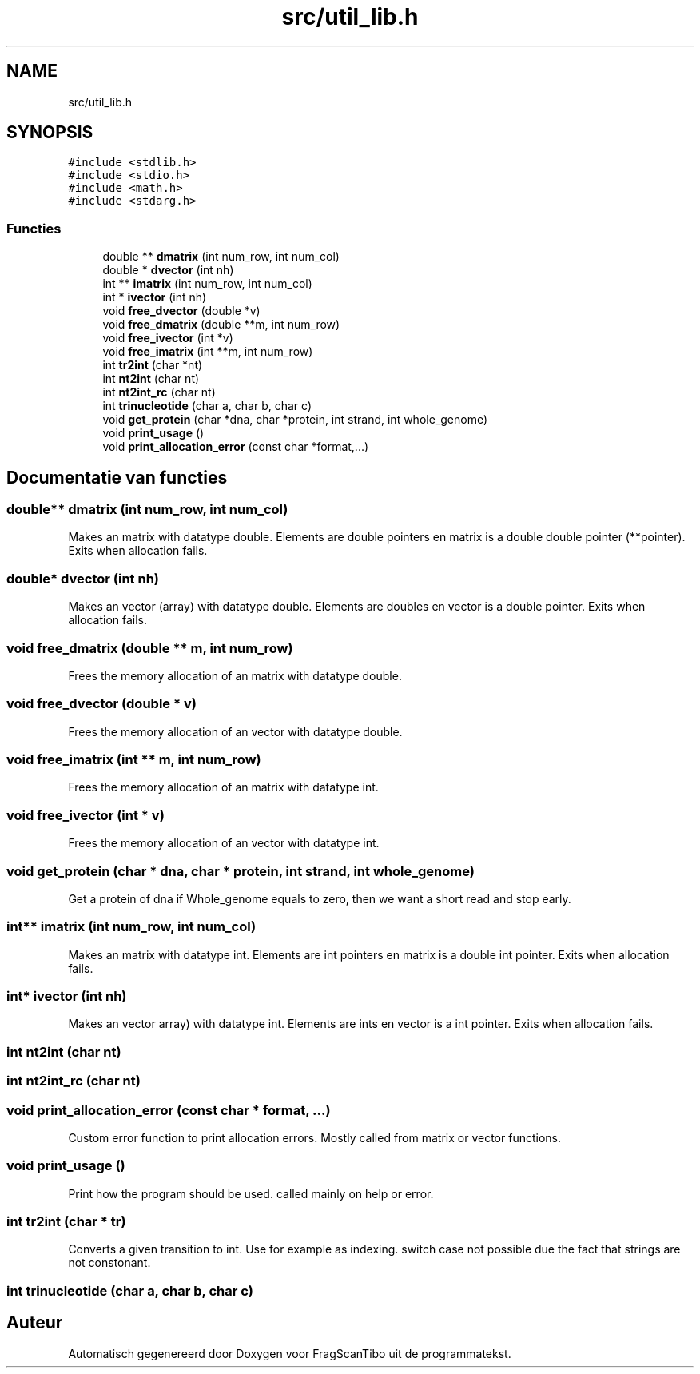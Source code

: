 .TH "src/util_lib.h" 3 "Wo 17 Jun 2020" "Version 0.1" "FragScanTibo" \" -*- nroff -*-
.ad l
.nh
.SH NAME
src/util_lib.h
.SH SYNOPSIS
.br
.PP
\fC#include <stdlib\&.h>\fP
.br
\fC#include <stdio\&.h>\fP
.br
\fC#include <math\&.h>\fP
.br
\fC#include <stdarg\&.h>\fP
.br

.SS "Functies"

.in +1c
.ti -1c
.RI "double ** \fBdmatrix\fP (int num_row, int num_col)"
.br
.ti -1c
.RI "double * \fBdvector\fP (int nh)"
.br
.ti -1c
.RI "int ** \fBimatrix\fP (int num_row, int num_col)"
.br
.ti -1c
.RI "int * \fBivector\fP (int nh)"
.br
.ti -1c
.RI "void \fBfree_dvector\fP (double *v)"
.br
.ti -1c
.RI "void \fBfree_dmatrix\fP (double **m, int num_row)"
.br
.ti -1c
.RI "void \fBfree_ivector\fP (int *v)"
.br
.ti -1c
.RI "void \fBfree_imatrix\fP (int **m, int num_row)"
.br
.ti -1c
.RI "int \fBtr2int\fP (char *nt)"
.br
.ti -1c
.RI "int \fBnt2int\fP (char nt)"
.br
.ti -1c
.RI "int \fBnt2int_rc\fP (char nt)"
.br
.ti -1c
.RI "int \fBtrinucleotide\fP (char a, char b, char c)"
.br
.ti -1c
.RI "void \fBget_protein\fP (char *dna, char *protein, int strand, int whole_genome)"
.br
.ti -1c
.RI "void \fBprint_usage\fP ()"
.br
.ti -1c
.RI "void \fBprint_allocation_error\fP (const char *format,\&.\&.\&.)"
.br
.in -1c
.SH "Documentatie van functies"
.PP 
.SS "double** dmatrix (int num_row, int num_col)"
Makes an matrix with datatype double\&. Elements are double pointers en matrix is a double double pointer (**pointer)\&. Exits when allocation fails\&. 
.SS "double* dvector (int nh)"
Makes an vector (array) with datatype double\&. Elements are doubles en vector is a double pointer\&. Exits when allocation fails\&. 
.SS "void free_dmatrix (double ** m, int num_row)"
Frees the memory allocation of an matrix with datatype double\&. 
.SS "void free_dvector (double * v)"
Frees the memory allocation of an vector with datatype double\&. 
.SS "void free_imatrix (int ** m, int num_row)"
Frees the memory allocation of an matrix with datatype int\&. 
.SS "void free_ivector (int * v)"
Frees the memory allocation of an vector with datatype int\&. 
.SS "void get_protein (char * dna, char * protein, int strand, int whole_genome)"
Get a protein of dna if Whole_genome equals to zero, then we want a short read and stop early\&. 
.SS "int** imatrix (int num_row, int num_col)"
Makes an matrix with datatype int\&. Elements are int pointers en matrix is a double int pointer\&. Exits when allocation fails\&. 
.SS "int* ivector (int nh)"
Makes an vector array) with datatype int\&. Elements are ints en vector is a int pointer\&. Exits when allocation fails\&. 
.SS "int nt2int (char nt)"

.SS "int nt2int_rc (char nt)"

.SS "void print_allocation_error (const char * format,  \&.\&.\&.)"
Custom error function to print allocation errors\&. Mostly called from matrix or vector functions\&. 
.SS "void print_usage ()"
Print how the program should be used\&. called mainly on help or error\&. 
.SS "int tr2int (char * tr)"
Converts a given transition to int\&. Use for example as indexing\&. switch case not possible due the fact that strings are not constonant\&. 
.SS "int trinucleotide (char a, char b, char c)"

.SH "Auteur"
.PP 
Automatisch gegenereerd door Doxygen voor FragScanTibo uit de programmatekst\&.

